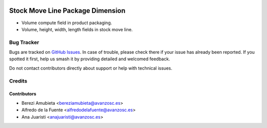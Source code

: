 .. image:: https://img.shields.io/badge/licence-AGPL--3-blue.svg
    :target: http://www.gnu.org/licenses/agpl-3.0-standalone.html
    :alt: License: AGPL-3

=================================
Stock Move Line Package Dimension
=================================

* Volume compute field in product packaging.
* Volume, height, width, length fields in stock move line.

Bug Tracker
===========

Bugs are tracked on `GitHub Issues
<https://github.com/avanzosc/odoo-addons/issues>`_. In case of trouble,
please check there if your issue has already been reported. If you spotted
it first, help us smash it by providing detailed and welcomed feedback.

Do not contact contributors directly about support or help with technical issues.

Credits
=======

Contributors
------------

* Berezi Amubieta <bereziamubieta@avanzosc.es>
* Alfredo de la Fuente <alfredodelafuente@avanzosc.es>
* Ana Juaristi <anajuaristi@avanzosc.es>

